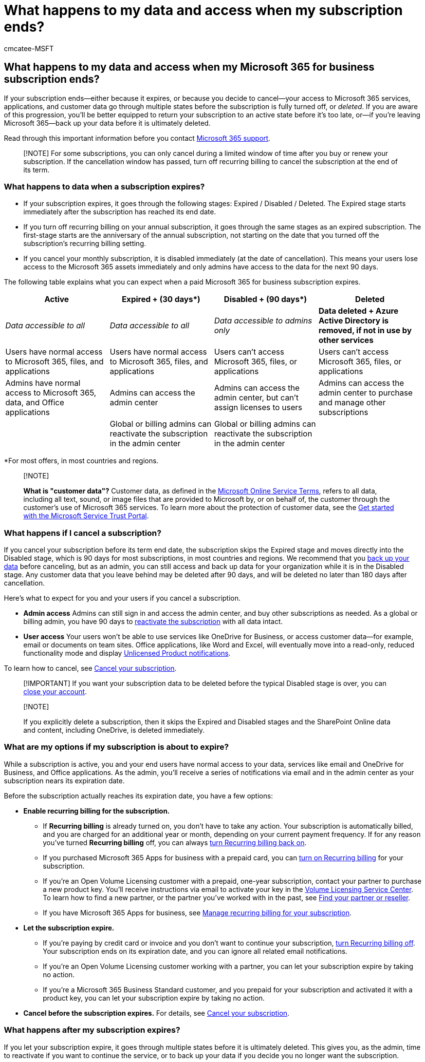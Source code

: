 = What happens to my data and access when my subscription ends?
:audience: Admin
:author: cmcatee-MSFT
:description: Learn what happens to your data when your Microsoft 365 for business subscription expires, is disabled, or if you cancel.
:f1.keywords: ["NOCSH"]
:manager: scotv
:ms.author: cmcatee
:ms.collection: ["M365-subscription-management", "Adm_O365"]
:ms.custom: ["commerce_subscriptions", "AdminSurgePortfolio", "AdminTemplateSet"]
:ms.date: 09/16/2021
:ms.localizationpriority: high
:ms.reviewer: sgautam, jmueller
:ms.service: o365-administration
:ms.topic: article
:search.appverid: MET150

== What happens to my data and access when my Microsoft 365 for business subscription ends?

If your subscription ends--either because it expires, or because you decide to cancel--your access to Microsoft 365 services, applications, and customer data go through multiple states before the subscription is fully turned off, or _deleted_.
If you are aware of this progression, you'll be better equipped to return your subscription to an active state before it's too late, or--if you're leaving Microsoft 365--back up your data before it is ultimately deleted.

Read through this important information before you contact xref:../../admin/get-help-support.adoc[Microsoft 365 support].

____
[!NOTE] For some subscriptions, you can only cancel during a limited window of time after you buy or renew your subscription.
If the cancellation window has passed, turn off recurring billing to cancel the subscription at the end of its term.
____

=== What happens to data when a subscription expires?

* If your subscription expires, it goes through the following stages: Expired / Disabled / Deleted.
The Expired stage starts immediately after the subscription has reached its end date.
* If you turn off recurring billing on your annual subscription, it goes through the same stages as an expired subscription.
The first-stage starts are the anniversary of the annual subscription, not starting on the date that you turned off the subscription's recurring billing setting.
* If you cancel your monthly subscription, it is disabled immediately (at the date of cancellation).
This means your users lose access to the Microsoft 365 assets immediately and only admins have access to the data for the next 90 days.

The following table explains what you can expect when a paid Microsoft 365 for business subscription expires.

|===
| Active | Expired + (30 days*) | Disabled + (90 days*) | Deleted

| _Data accessible to all_
| _Data accessible to all_
| _Data accessible to admins only_
| *Data deleted + Azure Active Directory is removed, if not in use by other services*

| Users have normal access to Microsoft 365, files, and applications
| Users have normal access to Microsoft 365, files, and applications
| Users can't access Microsoft 365, files, or applications
| Users can't access Microsoft 365, files, or applications

| Admins have normal access to Microsoft 365, data, and Office applications
| Admins can access the admin center
| Admins can access the admin center, but can't assign licenses to users
| Admins can access the admin center to purchase and manage other subscriptions

|
| Global or billing admins can reactivate the subscription in the admin center
| Global or billing admins can reactivate the subscription in the admin center
|
|===

*For most offers, in most countries and regions.

____
[!NOTE]

*What is "customer data"?* Customer data, as defined in the https://www.microsoft.com/en-us/licensing/product-licensing/products[Microsoft Online Service Terms], refers to all data, including all text, sound, or image files that are provided to Microsoft by, or on behalf of, the customer through the customer's use of Microsoft 365 services.
To learn more about the protection of customer data, see the xref:../../compliance/get-started-with-service-trust-portal.adoc[Get started with the Microsoft Service Trust Portal].
____

=== What happens if I cancel a subscription?

If you cancel your subscription before its term end date, the subscription skips the Expired stage and moves directly into the Disabled stage, which is 90 days for most subscriptions, in most countries and regions.
We recommend that you xref:move-users-different-subscription.adoc[back up your data] before canceling, but as an admin, you can still access and back up data for your organization while it is in the Disabled stage.
Any customer data that you leave behind may be deleted after 90 days, and will be deleted no later than 180 days after cancellation.

Here's what to expect for you and your users if you cancel a subscription.

* *Admin access* Admins can still sign in and access the admin center, and buy other subscriptions as needed.
As a global or billing admin, you have 90 days to xref:reactivate-your-subscription.adoc[reactivate the subscription] with all data intact.
* *User access* Your users won't be able to use services like OneDrive for Business, or access customer data--for example, email or documents on team sites.
Office applications, like Word and Excel, will eventually move into a read-only, reduced functionality mode and display https://support.microsoft.com/office/0d23d3c0-c19c-4b2f-9845-5344fedc4380[Unlicensed Product notifications].

To learn how to cancel, see xref:cancel-your-subscription.adoc[Cancel your subscription].

____
[!IMPORTANT] If you want your subscription data to be deleted before the typical Disabled stage is over, you can xref:../close-your-account.adoc[close your account].
____

____
[!NOTE]

If you explicitly delete a subscription, then it skips the Expired and Disabled stages and the SharePoint Online data and content, including OneDrive, is deleted immediately.
____

=== What are my options if my subscription is about to expire?

While a subscription is active, you and your end users have normal access to your data, services like email and OneDrive for Business, and Office applications.
As the admin, you'll receive a series of notifications via email and in the admin center as your subscription nears its expiration date.

Before the subscription actually reaches its expiration date, you have a few options:

* *Enable recurring billing for the subscription.*
 ** If *Recurring billing* is already turned on, you don't have to take any action.
Your subscription is automatically billed, and you are charged for an additional year or month, depending on your current payment frequency.
If for any reason you've turned *Recurring billing* off, you can always xref:renew-your-subscription.adoc[turn Recurring billing back on].
 ** If you purchased Microsoft 365 Apps for business with a prepaid card, you can xref:renew-your-subscription.adoc[turn on Recurring billing] for your subscription.
 ** If you're an Open Volume Licensing customer with a prepaid, one-year subscription, contact your partner to purchase a new product key.
You'll receive instructions via email to activate your key in the https://go.microsoft.com/fwlink/p/?LinkID=282016[Volume Licensing Service Center].
To learn how to find a new partner, or the partner you've worked with in the past, see xref:../../admin/manage/find-your-partner-or-reseller.adoc[Find your partner or reseller].
 ** If you have Microsoft 365 Apps for business, see xref:renew-your-subscription.adoc[Manage recurring billing for your subscription].
* *Let the subscription expire.*
 ** If you're paying by credit card or invoice and you don't want to continue your subscription, xref:renew-your-subscription.adoc[turn Recurring billing off].
Your subscription ends on its expiration date, and you can ignore all related email notifications.
 ** If you're an Open Volume Licensing customer working with a partner, you can let your subscription expire by taking no action.
 ** If you're a Microsoft 365 Business Standard customer, and you prepaid for your subscription and activated it with a product key, you can let your subscription expire by taking no action.
* *Cancel before the subscription expires.* For details, see xref:cancel-your-subscription.adoc[Cancel your subscription].

=== What happens after my subscription expires?

If you let your subscription expire, it goes through multiple states before it is ultimately deleted.
This gives you, as the admin, time to reactivate if you want to continue the service, or to back up your data if you decide you no longer want the subscription.

Here's what you can expect when your subscription is in each state.

==== State: Expired

*What to expect:* The Expired stage lasts for 30 days for most subscriptions, including subscriptions purchased through https://go.microsoft.com/fwlink/p/?LinkID=613298[Microsoft Open], in most countries and regions.
For Volume Licensing products, except for Microsoft Open, the Expired stage lasts 90 days.

In this state, users have normal access to the Microsoft 365 portal, Office applications, and services such as email and SharePoint Online.

As an admin, you still have access to the admin center.
Don't worry--global or billing admins can xref:reactivate-your-subscription.adoc[reactivate the subscription] and continue using Microsoft 365.
If you don't reactivate, xref:move-users-different-subscription.adoc[back up your data].

==== State: Disabled

*What to expect:* If you don't reactivate your subscription while it is in the Expired stage, it moves into a Disabled stage, which lasts for 90 days for most subscriptions, in most countries and regions.
For Volume Licensing products, the Disabled stage lasts 30 days.

In this state, your access decreases significantly.
Your users can't sign in, or access services like email or SharePoint Online.
Office applications eventually move into a read-only, reduced functionality mode and display https://support.microsoft.com/office/0d23d3c0-c19c-4b2f-9845-5344fedc4380[Unlicensed Product notifications].
You can still sign in and get to the admin center, but can't assign licenses to users.
Your customer data, including all user data, email, and files on team sites, is available only to you and other admins.

As a global or billing admin, you can xref:reactivate-your-subscription.adoc[reactivate the subscription] and continue using Microsoft 365 with all of your customer data intact.
If you choose not to reactivate, xref:move-users-different-subscription.adoc[back up your data].

==== State: Deleted

*What to expect:* If you don't reactivate your subscription while it is expired or disabled, the subscription is deleted.

Admins and users no longer have access to the services or Office applications that came with the subscription.
All customer data--from user data to documents and email--is permanently deleted and is unrecoverable.

At this point, you can't reactivate the subscription.
However, as a global or billing admin, you can still access the admin center to manage other subscriptions, or to buy new subscriptions to meet your business needs.

____
[!NOTE]

* Adding a new subscription of the same type that has been deleted does not restore the data that was associated with the deleted subscription.
* If a CSP license is suspended, there is no 30-day Expired stage, and services are disabled immediately.
Data is deleted after 90 days if the tenant is not reactivated by adding a new license.
____

==== What happens when my trial ends?

When your trial ends, you can't continue using Microsoft 365 for free.
You have a few options:

* *Buy Microsoft 365.* When your trial expires, it moves into the Expired stage, giving you another 30 days (for most trials, in most countries and regions) to purchase Microsoft 365.
To learn how to convert your trial into a paid subscription, see link:../try-or-buy-microsoft-365.md#buy-a-subscription-from-your-free-trial[Buy a subscription from your free trial].
* *Extend your trial.* Need more time to evaluate Microsoft 365?
In certain cases, you can xref:../extend-your-trial.adoc[extend your trial].
* *Cancel the trial or let it expire.* If you decide not to buy Microsoft 365, you can let your trial expire or xref:cancel-your-subscription.adoc[cancel it].
Back up any data you want to keep.
Soon after the 30-day Expired stage, your trial account information and data are permanently erased.

____
[!NOTE]

The information on this page is subject to the https://go.microsoft.com/fwlink/p/?LinkId=613651[Microsoft Policy Disclaimer and Change Notice].
Return to this site periodically to review any changes.
____

=== Related content

xref:./cancel-your-subscription.adoc[Cancel your subscription] (article) + xref:./renew-your-subscription.adoc[Renew Microsoft 365 for business] (article) + xref:./reactivate-your-subscription.adoc[Reactivate your subscription] (article)

